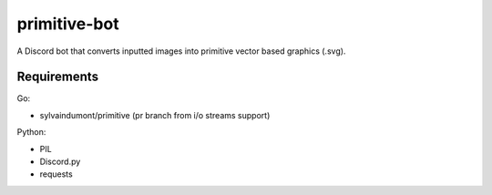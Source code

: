 *************
primitive-bot
*************

A Discord bot that converts inputted images into primitive vector based
graphics (.svg).

Requirements
============

Go:

- sylvaindumont/primitive (pr branch from i/o streams support)

Python:

- PIL
- Discord.py
- requests

